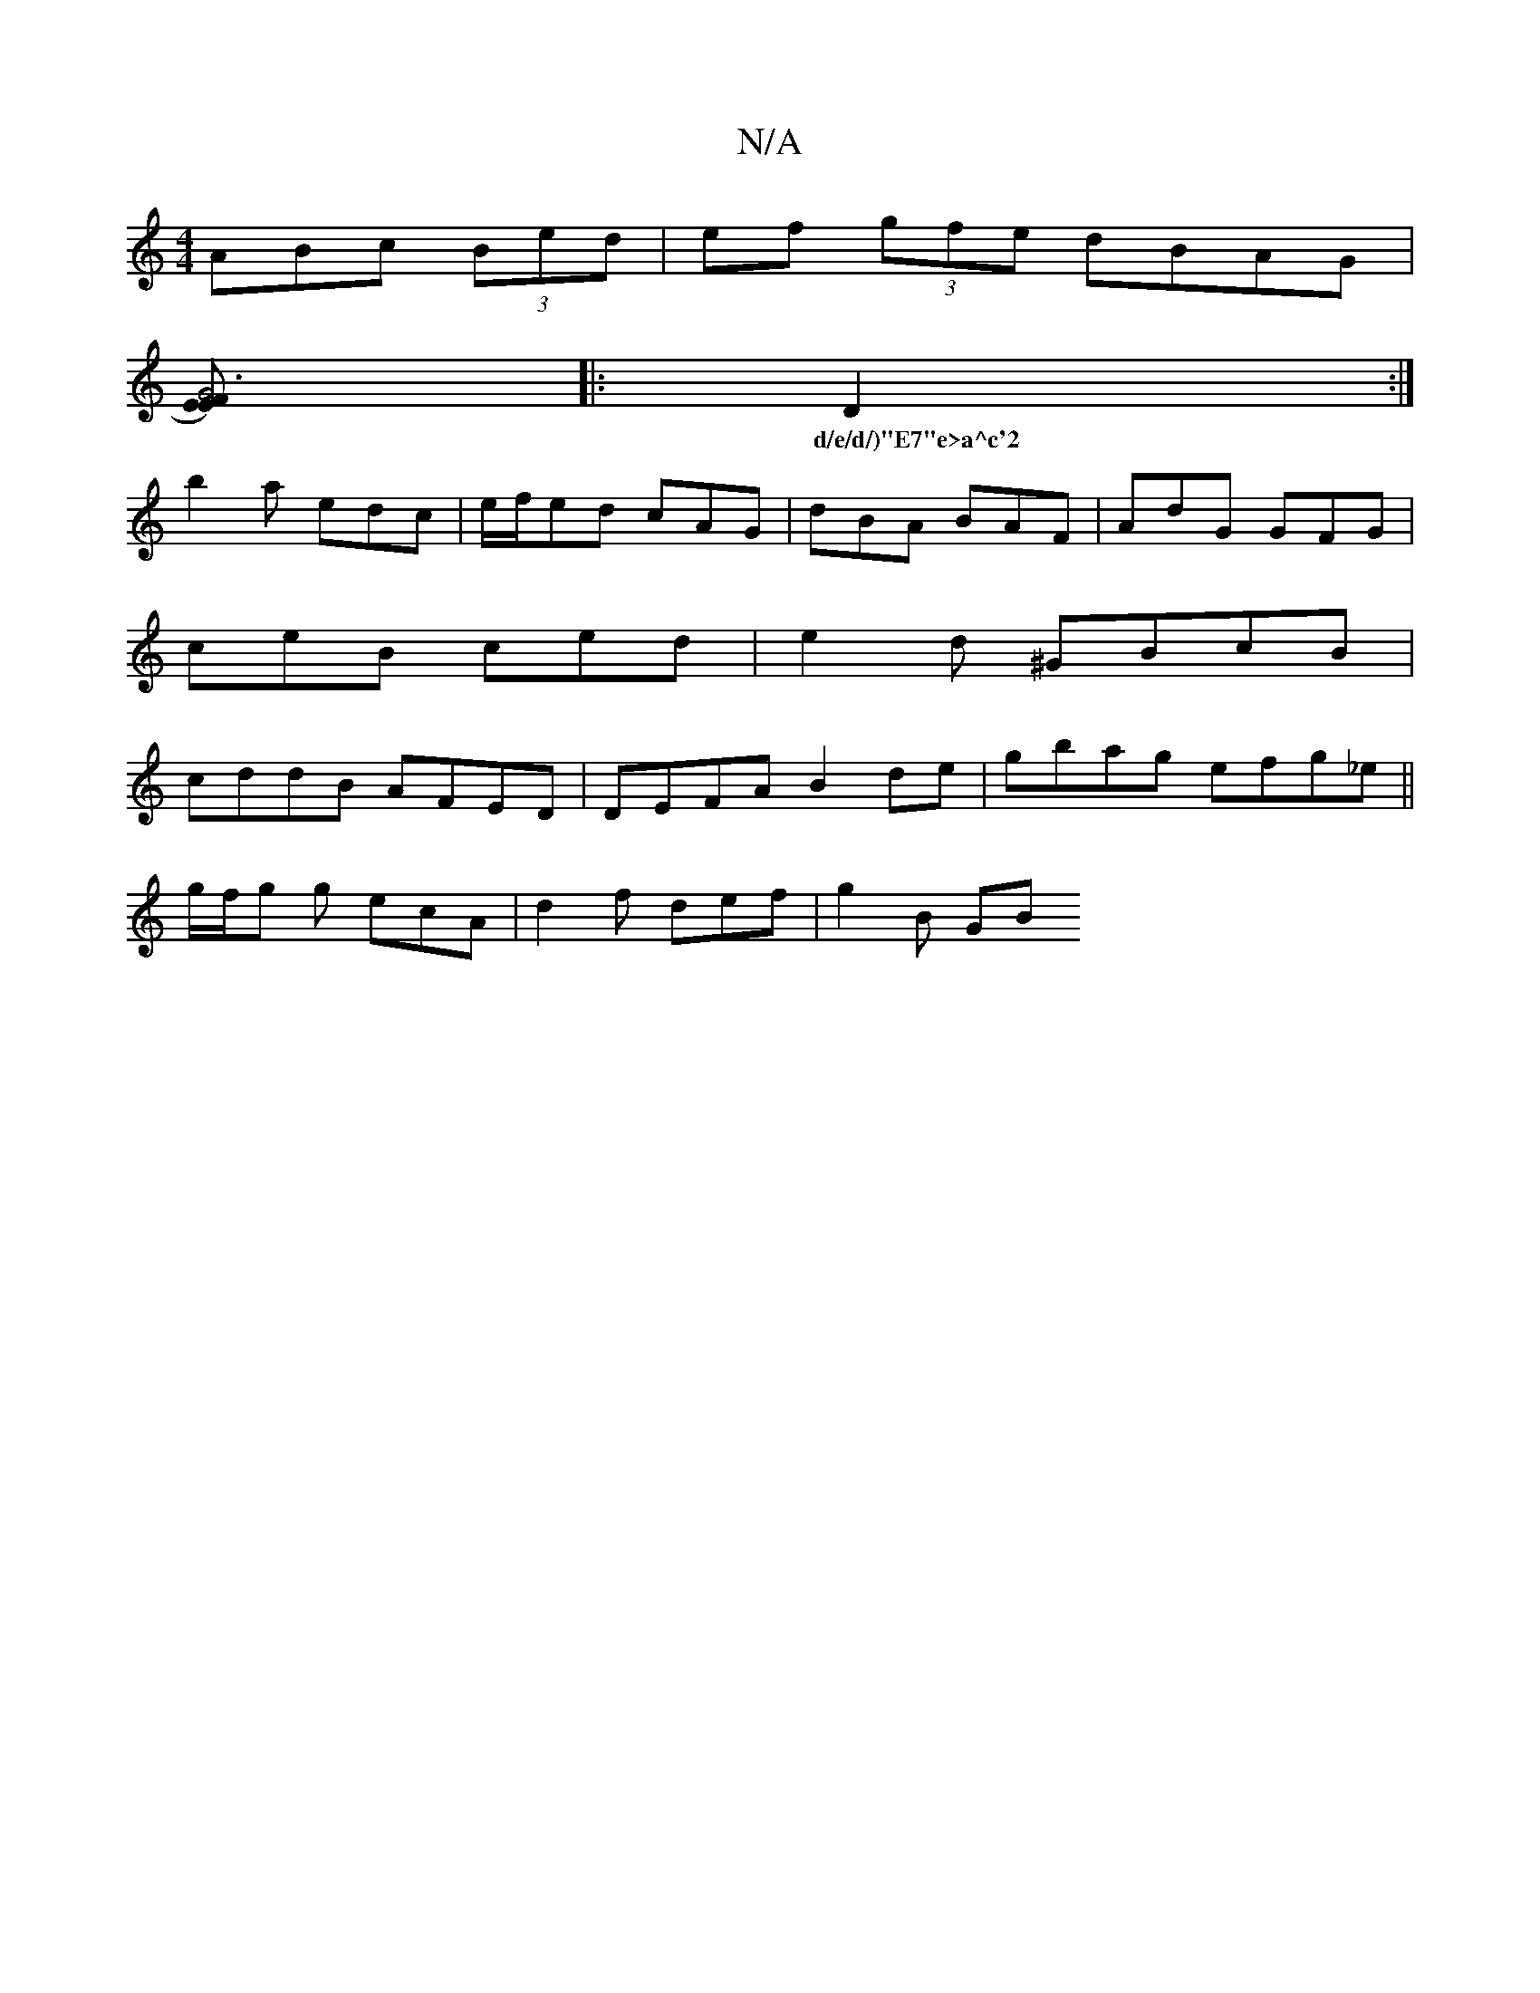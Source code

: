 X:1
T:N/A
M:4/4
R:N/A
K:Cmajor
3ABc (3Bed|ef (3gfe dBAG|
[FE)E2|G6:|
|:D2:|
w:d/e/d/)"E7"e>a^c'2 ||
b2a edc | e/f/ed cAG | dBA BAF | AdG GFG |
ceB ced|e2d ^GBcB |
cddB AFED | DEFA B2 de|gbag efg_e||
g/f/g g ecA | d2 f def | g2 B GB